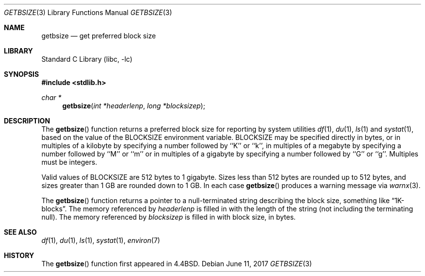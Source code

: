 .\" Copyright (c) 1993
.\"	The Regents of the University of California.  All rights reserved.
.\"
.\" Redistribution and use in source and binary forms, with or without
.\" modification, are permitted provided that the following conditions
.\" are met:
.\" 1. Redistributions of source code must retain the above copyright
.\"    notice, this list of conditions and the following disclaimer.
.\" 2. Redistributions in binary form must reproduce the above copyright
.\"    notice, this list of conditions and the following disclaimer in the
.\"    documentation and/or other materials provided with the distribution.
.\" 4. Neither the name of the University nor the names of its contributors
.\"    may be used to endorse or promote products derived from this software
.\"    without specific prior written permission.
.\"
.\" THIS SOFTWARE IS PROVIDED BY THE REGENTS AND CONTRIBUTORS ``AS IS'' AND
.\" ANY EXPRESS OR IMPLIED WARRANTIES, INCLUDING, BUT NOT LIMITED TO, THE
.\" IMPLIED WARRANTIES OF MERCHANTABILITY AND FITNESS FOR A PARTICULAR PURPOSE
.\" ARE DISCLAIMED.  IN NO EVENT SHALL THE REGENTS OR CONTRIBUTORS BE LIABLE
.\" FOR ANY DIRECT, INDIRECT, INCIDENTAL, SPECIAL, EXEMPLARY, OR CONSEQUENTIAL
.\" DAMAGES (INCLUDING, BUT NOT LIMITED TO, PROCUREMENT OF SUBSTITUTE GOODS
.\" OR SERVICES; LOSS OF USE, DATA, OR PROFITS; OR BUSINESS INTERRUPTION)
.\" HOWEVER CAUSED AND ON ANY THEORY OF LIABILITY, WHETHER IN CONTRACT, STRICT
.\" LIABILITY, OR TORT (INCLUDING NEGLIGENCE OR OTHERWISE) ARISING IN ANY WAY
.\" OUT OF THE USE OF THIS SOFTWARE, EVEN IF ADVISED OF THE POSSIBILITY OF
.\" SUCH DAMAGE.
.\"
.\"     @(#)getbsize.3	8.1 (Berkeley) 6/4/93
.\" $FreeBSD: release/10.4.0/lib/libc/gen/getbsize.3 321127 2017-07-18 08:54:35Z ngie $
.\"
.Dd June 11, 2017
.Dt GETBSIZE 3
.Os
.Sh NAME
.Nm getbsize
.Nd get preferred block size
.Sh LIBRARY
.Lb libc
.Sh SYNOPSIS
.In stdlib.h
.Ft char *
.Fn getbsize "int *headerlenp" "long *blocksizep"
.Sh DESCRIPTION
The
.Fn getbsize
function returns a preferred block size for reporting by system utilities
.Xr df 1 ,
.Xr du 1 ,
.Xr ls 1
and
.Xr systat 1 ,
based on the value of the
.Ev BLOCKSIZE
environment variable.
.Ev BLOCKSIZE
may be specified directly in bytes, or in multiples of a kilobyte by
specifying a number followed by ``K'' or ``k'', in multiples of a
megabyte by specifying a number followed by ``M'' or ``m'' or in
multiples of a gigabyte by specifying a number followed by ``G'' or
``g''.
Multiples must be integers.
.Pp
Valid values of
.Ev BLOCKSIZE
are 512 bytes to 1 gigabyte.
Sizes less than 512 bytes are rounded up to 512 bytes, and sizes
greater than 1 GB are rounded down to 1 GB.
In each case
.Fn getbsize
produces a warning message via
.Xr warnx 3 .
.Pp
The
.Fn getbsize
function returns a pointer to a null-terminated string describing
the block size, something like
.Dq 1K-blocks .
The memory referenced by
.Fa headerlenp
is filled in with the length of the string (not including the
terminating null).
The memory referenced by
.Fa blocksizep
is filled in with block size, in bytes.
.Sh SEE ALSO
.Xr df 1 ,
.Xr du 1 ,
.Xr ls 1 ,
.Xr systat 1 ,
.Xr environ 7
.Sh HISTORY
The
.Fn getbsize
function first appeared in
.Bx 4.4 .
